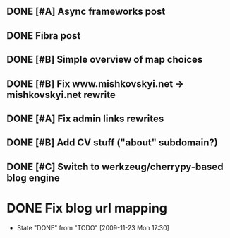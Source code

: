 ** DONE [#A] Async frameworks post
   SCHEDULED: <2009-07-27 Mon> DEADLINE: <2009-07-29 Wed> CLOSED: [2009-08-10 Mon 11:46]

** DONE Fibra post
   SCHEDULED: <2009-08-10 Mon> DEADLINE: <2009-08-11 Tue> CLOSED: [2009-08-31 Mon 11:47]
** DONE [#B] Simple overview of map choices
   DEADLINE: <2009-08-28 Fri> SCHEDULED: <2009-08-21 Fri> CLOSED: [2009-08-31 Mon 11:47]

** DONE [#B] Fix www.mishkovskyi.net -> mishkovskyi.net rewrite
   SCHEDULED: <2009-07-27 Mon> DEADLINE: <2009-07-28 Tue> CLOSED: [2009-07-27 Mon 15:47]

** DONE [#A] Fix admin links rewrites
   SCHEDULED: <2009-07-27 Mon> DEADLINE: <2009-07-29 Wed> CLOSED: [2009-08-31 Mon 11:46]

** DONE [#B] Add CV stuff ("about" subdomain?)
   SCHEDULED: <2009-07-29 Wed> DEADLINE: <2009-07-31 Fri> CLOSED: [2009-08-31 Mon 11:47]
** DONE [#C] Switch to werkzeug/cherrypy-based blog engine
   SCHEDULED: <2009-06-29 Mon> DEADLINE: <2009-07-31 Fri> CLOSED: [2009-07-22 Wed 12:54]
* DONE Fix blog url mapping
  SCHEDULED: <2009-09-15 Tue> CLOSED: [2009-11-23 Mon 17:30]
  - State "DONE"       from "TODO"       [2009-11-23 Mon 17:30]
